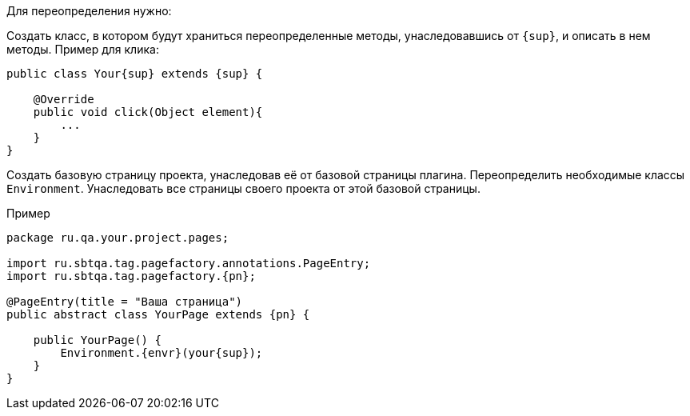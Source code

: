 Для переопределения нужно:

Создать класс, в котором будут храниться переопределенные методы, унаследовавшись от `{sup}`, и описать в нем методы. Пример для клика:

[source, subs="attributes+"]
----
public class Your{sup} extends {sup} {

    @Override
    public void click(Object element){
        ...
    }
}
----

Создать базовую страницу проекта, унаследовав её от базовой страницы плагина. Переопределить необходимые классы `Environment`. Унаследовать все страницы своего проекта от этой базовой страницы.

Пример::
[source, subs="attributes+" ]
----
package ru.qa.your.project.pages;

import ru.sbtqa.tag.pagefactory.annotations.PageEntry;
import ru.sbtqa.tag.pagefactory.{pn};

@PageEntry(title = "Ваша страница")
public abstract class YourPage extends {pn} {

    public YourPage() {
        Environment.{envr}(your{sup});
    }
}
----